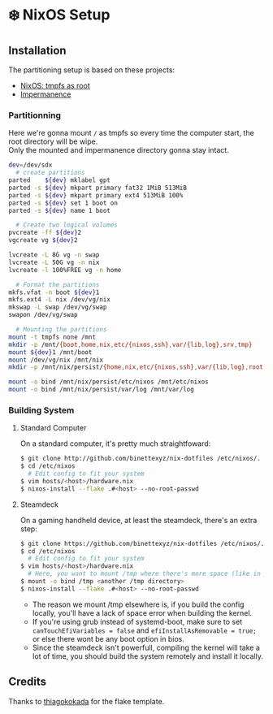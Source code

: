 #+AUTHOR: Binette

* ❄️ NixOS Setup

** Installation
The partitioning setup is based on these projects:
- [[https://elis.nu/blog/2020/05/nixos-tmpfs-as-root/][NixOS: tmpfs as root]]
- [[https://github.com/nix-community/impermanence][Impermanence]]

*** Partitionning
Here we're gonna mount =/= as tmpfs so every time the computer start, the root directory will be wipe.\\
Only the mounted and impermanence directory gonna stay intact.

#+begin_src sh
dev=/dev/sdx
  # create partitions
parted    ${dev} mklabel gpt
parted -s ${dev} mkpart primary fat32 1MiB 513MiB
parted -s ${dev} mkpart primary ext4 513MiB 100%
parted -s ${dev} set 1 boot on
parted -s ${dev} name 1 boot

  # Create two logical volumes
pvcreate -ff ${dev}2
vgcreate vg ${dev}2

lvcreate -L 8G vg -n swap
lvcreate -L 50G vg -n nix
lvcreate -l 100%FREE vg -n home

  # Format the partitions
mkfs.vfat -n boot ${dev}1
mkfs.ext4 -L nix /dev/vg/nix
mkswap -L swap /dev/vg/swap
swapon /dev/vg/swap

  # Mounting the partitions
mount -t tmpfs none /mnt
mkdir -p /mnt/{boot,home,nix,etc/{nixos,ssh},var/{lib,log},srv,tmp}
mount ${dev}1 /mnt/boot
mount /dev/vg/nix /mnt/nix
mkdir -p /mnt/nix/persist/{home,nix,etc/{nixos,ssh},var/{lib,log},root,srv}

mount -o bind /mnt/nix/persist/etc/nixos /mnt/etc/nixos
mount -o bind /mnt/nix/persist/var/log /mnt/var/log
#+end_src

*** Building System

**** Standard Computer
On a standard computer, it's pretty much straightfoward:

#+begin_src sh
$ git clone http://github.com/binettexyz/nix-dotfiles /etc/nixos/.
$ cd /etc/nixos  
  # Edit config to fit your system
$ vim hosts/<host>/hardware.nix
$ nixos-install --flake .#<host> --no-root-passwd

#+end_src

**** Steamdeck
On a gaming handheld device, at least the steamdeck, there's an extra step:

#+begin_src sh
$ git clone https://github.com/binettexyz/nix-dotfiles /etc/nixos/.
$ cd /etc/nixos
  # Edit config to fit your system
$ vim hosts/<host>/hardware.nix
  # Here, you want to mount /tmp where there's more space (like in your home directory)
$ mount -o bind /tmp <another /tmp directory>
$ nixos-install --flake .#<host> --no-root-passwd
#+end_src

- The reason we mount /tmp elsewhere is, if you build the config locally, you'll have a lack of space error when building the kernel. \\
- If you're using grub instead of systemd-boot, make sure to set =canTouchEfiVariables = false= and =efiInstallAsRemovable = true;= or else there wont be any boot option in bios. \\
- Since the steamdeck isn't powerfull, compiling the kernel will take a lot of time, you should build the system remotely and install it locally.

** Credits
Thanks to [[https://github.com/thiagokokada/nix-configs/blob/master/flake.nix][thiagokokada]] for the flake template.
